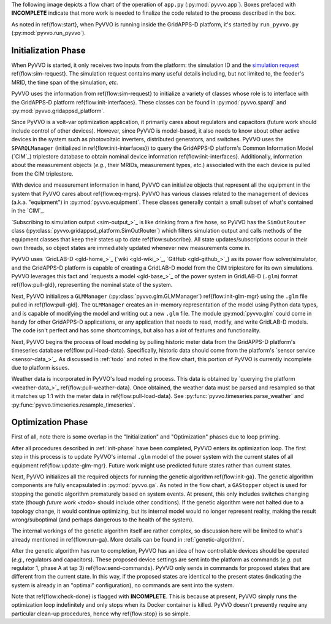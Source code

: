 ..  Note that all \ref{} commands here correspond to references in
    ../latex/main_loop.tex.

The following image depicts a flow chart of the operation of ``app.py``
(:py:mod:`pyvvo.app`). Boxes prefaced with **INCOMPLETE** indicate that
more work is needed to finalize the code related to the process
described in the box.

.. image:: latex/main_loop.svg

As noted in \ref{flow:start}, when PyVVO is running inside the
GridAPPS-D platform, it's started by ``run_pyvvo.py``
(:py:mod:`pyvvo.run_pyvvo`).

.. _init-phase:

Initialization Phase
^^^^^^^^^^^^^^^^^^^^

When PyVVO is started, it only receives two inputs from
the platform: the simulation ID and the `simulation request
<https://gridappsd.readthedocs.io/en/latest/using_gridappsd/index.html#simulation-api>`__
\ref{flow:sim-request}. The simulation request contains many useful
details including, but not limited to, the feeder's MRID, the time span
of the simulation, *etc.*

PyVVO uses the information from \ref{flow:sim-request} to initialize a
variety of classes whose role is to interface with the GridAPPS-D
platform \ref{flow:init-interfaces}. These classes can be found in
:py:mod:`pyvvo.sparql` and :py:mod:`pyvvo.gridappsd_platform`.

Since PyVVO is a volt-var optimization application, it primarily cares
about regulators and capacitors (future work should include control of
other devices). However, since PyVVO is model-based, it also needs to
know about other active devices in the system such as photovoltaic
inverters, distributed generators, and switches. PyVVO uses the
``SPARQLManager`` (initialized in \ref{flow:init-interfaces}) to query
the GridAPPS-D platform's Common Information Model (`CIM`_)
triplestore database to obtain nominal device information
\ref{flow:init-interfaces}. Additionally, information about the
measurement objects (*e.g.*, their MRIDs, measurement types, *etc*.)
associated with the each device is pulled from the CIM triplestore.

With device and measurement information in hand, PyVVO can initialize
objects that represent all the equipment in the system that PyVVO cares
about \ref{flow:eq-mgrs}. PyVVO has various classes related to the
management of devices (a.k.a. "equipment") in :py:mod:`pyvvo.equipment`.
These classes generally contain a small subset of what's contained in
the `CIM`_.

`Subscribing to simulation output <sim-output_>`_ is like drinking from
a fire hose, so PyVVO has the ``SimOutRouter`` class
(:py:class:`pyvvo.gridappsd_platform.SimOutRouter`) which filters
simulation output and calls methods of the equipment classes that keep
their states up to date \ref{flow:subscribe}. All state
updates/subscriptions occur in their own threads, so object states are
immediately updated whenever new measurements come in.

PyVVO uses `GridLAB-D <gld-home_>`_ (`wiki <gld-wiki_>`_,
`GitHub <gld-github_>`_) as its power flow solver/simulator, and the
GridAPPS-D platform is capable of creating a GridLAB-D model from the
CIM triplestore for its own simulations. PyVVO leverages this fact and
`requests a model <gld-base_>`_ of the power system in GridLAB-D
(``.glm``) format \ref{flow:pull-gld}, representing the nominal state
of the system.

Next, PyVVO initializes a ``GLMManager``
(:py:class:`pyvvo.glm.GLMManager`) \ref{flow:init-glm-mgr} using the
``.glm`` file pulled in \ref{flow:pull-gld}. The ``GLMManager``
creates an in-memory representation of the model using Python data
types, and is capable of modifying the model and writing out a new
``.glm`` file. The module :py:mod:`pyvvo.glm` could come in handy for
other GridAPPS-D applications, or any application that needs to read,
modify, and write GridLAB-D models. The code isn't perfect and has some
shortcomings, but also has a *lot* of features and functionality.

Next, PyVVO begins the process of load modeling by pulling historic
meter data from the GridAPPS-D platform's timeseries database
\ref{flow:pull-load-data}. Specifically, historic data should come from
the platform's `sensor service <sensor-data_>`_. As discussed in
:ref:`todo` and noted in the flow chart, this portion of PyVVO is
currently incomplete due to platform issues.

Weather data is incorporated in PyVVO's load modeling process. This
data is obtained by `querying the platform <weather-data_>`_
\ref{flow:pull-weather-data}. Once obtained, the weather data must
be parsed and resampled so that it matches up 1:1 with the meter data
in \ref{flow:pull-load-data}. See
:py:func:`pyvvo.timeseries.parse_weather` and
:py:func:`pyvvo.timeseries.resample_timeseries`.

.. _opt-phase:

Optimization Phase
^^^^^^^^^^^^^^^^^^
First of all, note there is some overlap in the "Initialization" and
"Optimization" phases due to loop priming.

After all procedures described in :ref:`init-phase` have been completed,
PyVVO enters its optimization loop. The first step in this process is
to update PyVVO's internal ``.glm`` model of the power system with the
current states of all equipment \ref{flow:update-glm-mgr}. Future
work might use predicted future states rather than current states.

Next, PyVVO initializes all the required objects for running the genetic
algorithm \ref{flow:init-ga}. The genetic algorithm components are fully
encapsulated in :py:mod:`pyvvo.ga`. As noted in the flow chart, a
``GAStopper`` object is used for stopping the genetic algorithm
prematurely based on system events. At present, this only includes
switches changing state (though `future work <todo>` should include
other conditions). If the genetic algorithm were not halted due to a
topology change, it would continue optimizing, but its internal model
would no longer represent reality, making the result wrong/suboptimal
(and perhaps dangerous to the health of the system).

The internal workings of the genetic algorithm itself are rather
complex, so discussion here will be limited to what's already mentioned
in \ref{flow:run-ga}. More details can be found in
:ref:`genetic-algorithm`.

After the genetic algorithm has run to completion, PyVVO has an idea of
how controllable devices should be operated (*e.g.*, regulators and
capacitors). These proposed device settings are sent into the platform
as commands (*e.g.* put regulator 1, phase A at tap 3)
\ref{flow:send-commands}. PyVVO only sends in commands for proposed
states that are different from the current state. In this way, if the
proposed states are identical to the present states (indicating the
system is already in an "optimal" configuration), no commands are sent
into the system.

Note that \ref{flow:check-done} is flagged with **INCOMPLETE**. This is
because at present, PyVVO simply runs the optimization loop indefinitely
and only stops when its Docker container is killed. PyVVO doesn't
presently require any particular clean-up procedures, hence why
\ref{flow:stop} is so simple.
